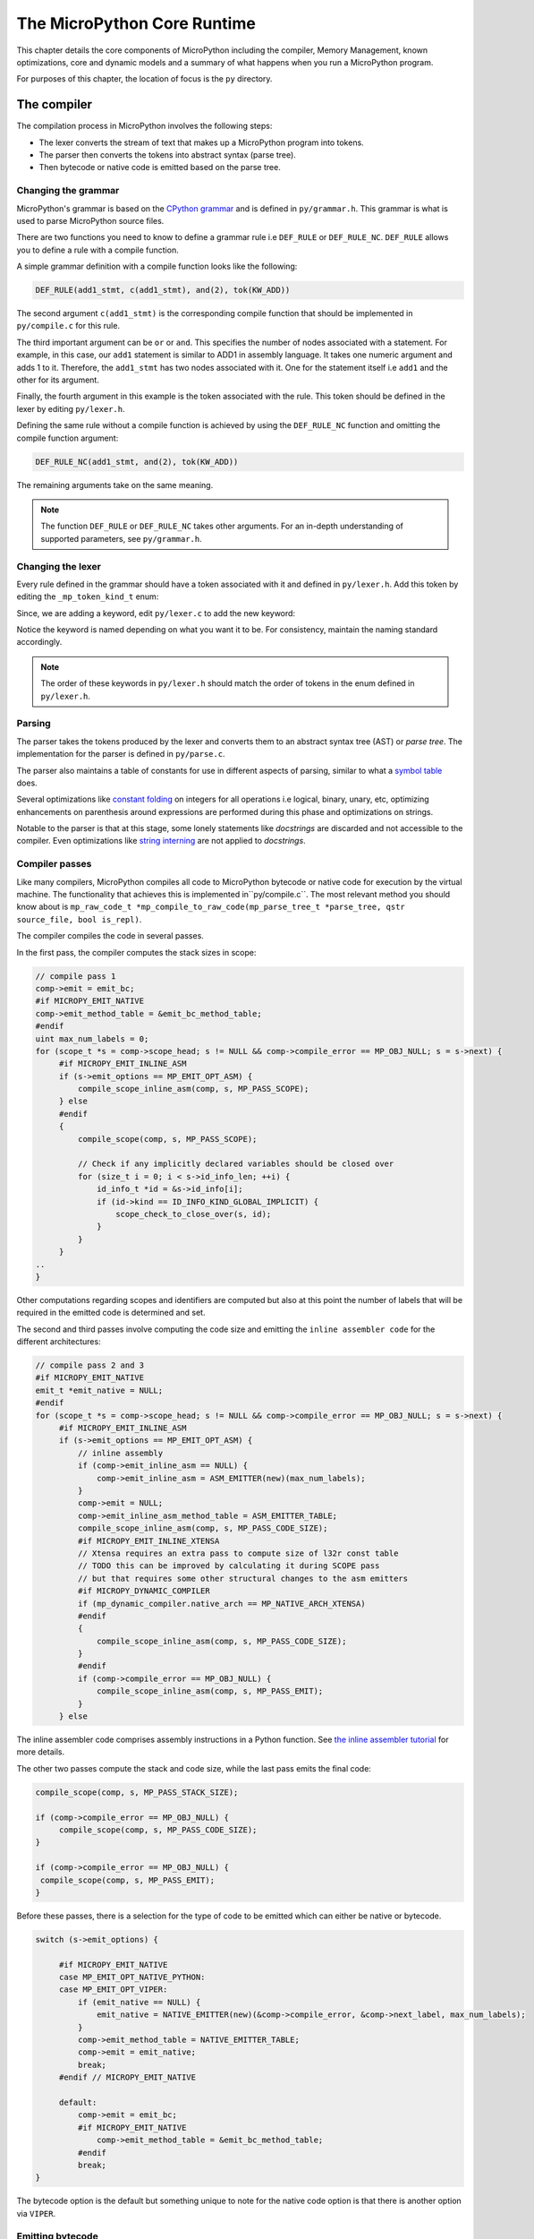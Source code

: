 .. _coreruntime:

The MicroPython Core Runtime
============================

This chapter details the core components of MicroPython including
the compiler, Memory Management, known optimizations, core and
dynamic models and a summary of what happens when you run a MicroPython
program.

For purposes of this chapter, the location of focus is the ``py``
directory.

The compiler
------------

The compilation process in MicroPython involves the following steps:

* The lexer converts the stream of text that makes up a MicroPython program into tokens.
* The parser then converts the tokens into abstract syntax (parse tree).
* Then bytecode or native code is emitted based on the parse tree.

Changing the grammar
~~~~~~~~~~~~~~~~~~~~

MicroPython's grammar is based on the `CPython grammar <https://docs.python.org/3.5/reference/grammar.html>`_
and is defined in ``py/grammar.h``. This grammar is what is used to parse MicroPython source files.

There are two functions you need to know to define a grammar rule i.e ``DEF_RULE`` or ``DEF_RULE_NC``.
``DEF_RULE`` allows you to define a rule with a compile function. 

A simple grammar definition with a compile function looks like the following:

.. code-block:: c

   DEF_RULE(add1_stmt, c(add1_stmt), and(2), tok(KW_ADD))

The second argument ``c(add1_stmt)`` is the corresponding compile function that should be implemented
in ``py/compile.c`` for this rule. 

The third important argument can be ``or`` or ``and``. This specifies the number of nodes associated with a statement. 
For example, in this case, our ``add1`` statement is similar to ADD1 in assembly language. It takes one numeric argument
and adds 1 to it. Therefore, the ``add1_stmt`` has two nodes associated with it. One for the statement itself 
i.e ``add1`` and the other for its argument.

Finally, the fourth argument in this example is the token associated with the rule. This token should be
defined in the lexer by editing ``py/lexer.h``.

Defining the same rule without a compile function is achieved by using the ``DEF_RULE_NC`` function
and omitting the compile function argument:

.. code-block:: c

   DEF_RULE_NC(add1_stmt, and(2), tok(KW_ADD))

The remaining arguments take on the same meaning.

.. note::
   The function ``DEF_RULE`` or ``DEF_RULE_NC`` takes other arguments. For an in-depth understanding
   of supported parameters, see ``py/grammar.h``.

Changing the lexer
~~~~~~~~~~~~~~~~~~

Every rule defined in the grammar should have a token associated with it and defined in ``py/lexer.h``. 
Add this token by editing the ``_mp_token_kind_t`` enum:

.. code-block:: c
   :emphasize-lines: 12

   typedef enum _mp_token_kind_t {
    ...
    ...
    P_TOKEN_KW_OR,
    MP_TOKEN_KW_PASS,
    MP_TOKEN_KW_RAISE,
    MP_TOKEN_KW_RETURN,
    MP_TOKEN_KW_TRY,
    MP_TOKEN_KW_WHILE,
    MP_TOKEN_KW_WITH,
    MP_TOKEN_KW_YIELD,
    MP_TOKEN_KW_ADD1,
   } mp_token_kind_t;

Since, we are adding a keyword, edit ``py/lexer.c`` to add the new keyword:

.. code-block:: c
   :emphasize-lines: 12

   STATIC const char *const tok_kw[] = {
    "False",
    "None",
    "True",
    "__debug__",
    "and",
    "as",
    "assert",
    #if MICROPY_PY_ASYNC_AWAIT
    "async",
    "await",
    #endif
    "break",
    "class",
    "continue",
    "def",
    "del",
    "elif",
    "else",
    "except",
    "finally",
    "for",
    "from",
    "global",
    "if",
    "import",
    "in",
    "is",
    "lambda",
    "nonlocal",
    "not",
    "or",
    "pass",
    "raise",
    "return",
    "try",
    "while",
    "with",
    "yield",
    "add1",
   };

Notice the keyword is named depending on what you want it to be. For consistency, maintain the
naming standard accordingly.

.. note::
   The order of these keywords in ``py/lexer.h`` should match the order of tokens in the enum
   defined in ``py/lexer.h``.

Parsing
~~~~~~~~

The parser takes the tokens produced by the lexer and converts them to an abstract syntax tree (AST) or
*parse tree*. The implementation for the parser is defined in ``py/parse.c``. 

The parser also maintains a table of constants for use in different aspects of parsing, similar to what a `symbol 
table <https://steemit.com/programming/@drifter1/writing-a-simple-compiler-on-my-own-symbol-table-basic-structure>`_ 
does.

Several optimizations like `constant folding <http://compileroptimizations.com/category/constant_folding.htm>`_ 
on integers for all operations i.e logical, binary, unary, etc, optimizing enhancements on parenthesis
around expressions are performed during this phase and optimizations on strings.

Notable to the parser is that at this stage, some lonely statements like *docstrings* are discarded and not 
accessible to the compiler. Even optimizations like `string interning <https://en.wikipedia.org/wiki/String_interning>`_ are 
not applied to *docstrings*.

Compiler passes
~~~~~~~~~~~~~~~

Like many compilers, MicroPython compiles all code to MicroPython bytecode or native code for
execution by the virtual machine. The functionality that achieves this is implemented in``py/compile.c``.
The most relevant method you should know 
about is ``mp_raw_code_t *mp_compile_to_raw_code(mp_parse_tree_t *parse_tree, qstr source_file, bool is_repl)``. 

The compiler compiles the code in several passes.

In the first pass, the compiler computes the stack sizes in scope:

.. code-block:: c

   // compile pass 1
   comp->emit = emit_bc;
   #if MICROPY_EMIT_NATIVE
   comp->emit_method_table = &emit_bc_method_table;
   #endif
   uint max_num_labels = 0;
   for (scope_t *s = comp->scope_head; s != NULL && comp->compile_error == MP_OBJ_NULL; s = s->next) {
        #if MICROPY_EMIT_INLINE_ASM
        if (s->emit_options == MP_EMIT_OPT_ASM) {
            compile_scope_inline_asm(comp, s, MP_PASS_SCOPE);
        } else
        #endif
        {
            compile_scope(comp, s, MP_PASS_SCOPE);

            // Check if any implicitly declared variables should be closed over
            for (size_t i = 0; i < s->id_info_len; ++i) {
                id_info_t *id = &s->id_info[i];
                if (id->kind == ID_INFO_KIND_GLOBAL_IMPLICIT) {
                    scope_check_to_close_over(s, id);
                }
            }
        }
   ..
   }

Other computations regarding scopes and identifiers are computed but also at this point the number of labels that
will be required in the emitted code is determined and set.

The second and third passes involve computing the code size and emitting the ``inline assembler code`` for
the different architectures:

.. code-block:: c
   
   // compile pass 2 and 3
   #if MICROPY_EMIT_NATIVE
   emit_t *emit_native = NULL;
   #endif
   for (scope_t *s = comp->scope_head; s != NULL && comp->compile_error == MP_OBJ_NULL; s = s->next) {
        #if MICROPY_EMIT_INLINE_ASM
        if (s->emit_options == MP_EMIT_OPT_ASM) {
            // inline assembly
            if (comp->emit_inline_asm == NULL) {
                comp->emit_inline_asm = ASM_EMITTER(new)(max_num_labels);
            }
            comp->emit = NULL;
            comp->emit_inline_asm_method_table = ASM_EMITTER_TABLE;
            compile_scope_inline_asm(comp, s, MP_PASS_CODE_SIZE);
            #if MICROPY_EMIT_INLINE_XTENSA
            // Xtensa requires an extra pass to compute size of l32r const table
            // TODO this can be improved by calculating it during SCOPE pass
            // but that requires some other structural changes to the asm emitters
            #if MICROPY_DYNAMIC_COMPILER
            if (mp_dynamic_compiler.native_arch == MP_NATIVE_ARCH_XTENSA)
            #endif
            {
                compile_scope_inline_asm(comp, s, MP_PASS_CODE_SIZE);
            }
            #endif
            if (comp->compile_error == MP_OBJ_NULL) {
                compile_scope_inline_asm(comp, s, MP_PASS_EMIT);
            }
        } else

The inline assembler code comprises assembly instructions in a Python function.
See `the inline assembler tutorial 
<https://docs.micropython.org/en/latest/pyboard/tutorial/assembler.html#pyboard-tutorial-assembler>`_ 
for more details.

The other two passes compute the stack and code size, while the last pass emits the final code:

.. code-block:: c
   
   compile_scope(comp, s, MP_PASS_STACK_SIZE);

   if (comp->compile_error == MP_OBJ_NULL) {
        compile_scope(comp, s, MP_PASS_CODE_SIZE);
   }

   if (comp->compile_error == MP_OBJ_NULL) {
    compile_scope(comp, s, MP_PASS_EMIT);
   }

Before these passes, there is a selection for the type of code to be emitted which can either be native or
bytecode.

.. code-block:: c

   switch (s->emit_options) {

        #if MICROPY_EMIT_NATIVE
        case MP_EMIT_OPT_NATIVE_PYTHON:
        case MP_EMIT_OPT_VIPER:
            if (emit_native == NULL) {
                emit_native = NATIVE_EMITTER(new)(&comp->compile_error, &comp->next_label, max_num_labels);
            }
            comp->emit_method_table = NATIVE_EMITTER_TABLE;
            comp->emit = emit_native;
            break;
        #endif // MICROPY_EMIT_NATIVE

        default:
            comp->emit = emit_bc;
            #if MICROPY_EMIT_NATIVE
                comp->emit_method_table = &emit_bc_method_table;
            #endif
            break;
   }

The bytecode option is the default but something unique to note for the native code option is that there is 
another option via ``VIPER``.

Emitting bytecode
~~~~~~~~~~~~~~~~~

For every statement in the code, there is a corresponding function to emit MicroPython bytecode. 
This function should be written in ``py/emitbc.c``. The implementation of this function looks similar
to this:

.. code-block:: c
   
   void mp_emit_bc_yield(emit_t *emit, int kind) {
        MP_STATIC_ASSERT(MP_BC_YIELD_VALUE + 1 == MP_BC_YIELD_FROM);
        emit_write_bytecode_byte(emit, -kind, MP_BC_YIELD_VALUE + kind);
        emit->scope->scope_flags |= MP_SCOPE_FLAG_GENERATOR;
   }

We use the ``yield`` statement for an example here but the implementation details are similar for other statements.
The method ``emit_write_bytecode_byte()`` is a wrapper around the main function ``emit_get_cur_to_write_bytecode()``
that all functions must call to emit byte code.

Emitting native code
~~~~~~~~~~~~~~~~~~~~

Similar to how bytecode is generated, there should be a corresponding function in ``py/emitnative.c`` for each
code statement:

.. code-block:: c

   STATIC void emit_native_yield(emit_t *emit, int kind) {
    // Note: 1 (yield) or 3 (yield from) labels are reserved for this function, starting at *emit->label_slot

    if (emit->do_viper_types) {
        mp_raise_NotImplementedError(MP_ERROR_TEXT("native yield"));
    }
    emit->scope->scope_flags |= MP_SCOPE_FLAG_GENERATOR;

    need_stack_settled(emit);

    if (kind == MP_EMIT_YIELD_FROM) {

        // Top of yield-from loop, conceptually implementing:
        //     for item in generator:
        //         yield item

        // Jump to start of loop
        emit_native_jump(emit, *emit->label_slot + 2);

        // Label for top of loop
        emit_native_label_assign(emit, *emit->label_slot + 1);
    }

    // Save pointer to current stack position for caller to access yielded value
    emit_get_stack_pointer_to_reg_for_pop(emit, REG_TEMP0, 1);
    emit_native_mov_state_reg(emit, OFFSETOF_CODE_STATE_SP, REG_TEMP0);

    // Put return type in return value slot
    ASM_MOV_REG_IMM(emit->as, REG_TEMP0, MP_VM_RETURN_YIELD);
    ASM_MOV_LOCAL_REG(emit->as, LOCAL_IDX_RET_VAL(emit), REG_TEMP0);

    // Save re-entry PC
    ASM_MOV_REG_PCREL(emit->as, REG_TEMP0, *emit->label_slot);
    emit_native_mov_state_reg(emit, LOCAL_IDX_GEN_PC(emit), REG_TEMP0);

    // Jump to exit handler
    ASM_JUMP(emit->as, emit->exit_label);

    // Label re-entry point
    mp_asm_base_label_assign(&emit->as->base, *emit->label_slot);

    // Re-open any active exception handler
    if (emit->exc_stack_size > 0) {
        // Find innermost active exception handler, to restore as current handler
        exc_stack_entry_t *e = &emit->exc_stack[emit->exc_stack_size - 1];
        for (; e >= emit->exc_stack; --e) {
            if (e->is_active) {
                // Found active handler, get its PC
                ASM_MOV_REG_PCREL(emit->as, REG_RET, e->label);
                ASM_MOV_LOCAL_REG(emit->as, LOCAL_IDX_EXC_HANDLER_PC(emit), REG_RET);
                break;
            }
        }
    }

    emit_native_adjust_stack_size(emit, 1); // send_value

    if (kind == MP_EMIT_YIELD_VALUE) {
        // Check LOCAL_IDX_EXC_VAL for any injected value
        ASM_MOV_REG_LOCAL(emit->as, REG_ARG_1, LOCAL_IDX_EXC_VAL(emit));
        emit_call(emit, MP_F_NATIVE_RAISE);
    } else {
        // Label loop entry
        emit_native_label_assign(emit, *emit->label_slot + 2);

        // Get the next item from the delegate generator
        vtype_kind_t vtype;
        emit_pre_pop_reg(emit, &vtype, REG_ARG_2); // send_value
        emit_access_stack(emit, 1, &vtype, REG_ARG_1); // generator
        ASM_MOV_REG_LOCAL(emit->as, REG_ARG_3, LOCAL_IDX_EXC_VAL(emit)); // throw_value
        emit_post_push_reg(emit, VTYPE_PYOBJ, REG_ARG_3);
        emit_get_stack_pointer_to_reg_for_pop(emit, REG_ARG_3, 1); // ret_value
        emit_call(emit, MP_F_NATIVE_YIELD_FROM);

        // If returned non-zero then generator continues
        ASM_JUMP_IF_REG_NONZERO(emit->as, REG_RET, *emit->label_slot + 1, true);

        // Pop exhausted gen, replace with ret_value
        emit_native_adjust_stack_size(emit, 1); // ret_value
        emit_fold_stack_top(emit, REG_ARG_1);
    }
   }

The difference here is we have to handle *viper* typing.
